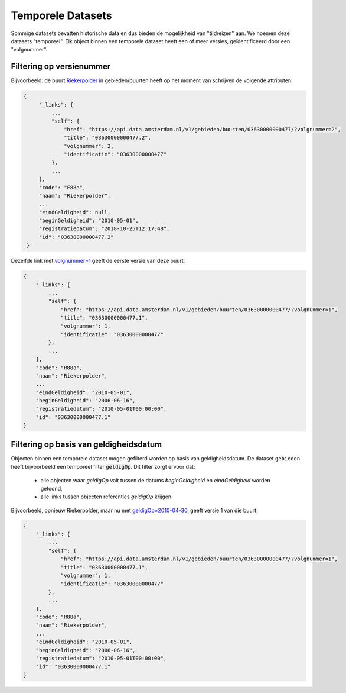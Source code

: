 Temporele Datasets
==================

Sommige datasets bevatten historische data en dus bieden de mogelijkheid van "tijdreizen" aan.
We noemen deze datasets "temporeel". Elk object binnen een temporele dataset heeft een of meer versies, geïdentificeerd door een "volgnummer".


Filtering op versienummer
-------------------------

Bijvoorbeeld: de buurt `Riekerpolder <https://api.data.amsterdam.nl/v1/gebieden/buurten/03630000000477/>`_ in gebieden/buurten heeft op het moment van schrijven de volgende attributen:

.. code-block::

   {
        "_links": {
            ...
            "self": {
                "href": "https://api.data.amsterdam.nl/v1/gebieden/buurten/03630000000477/?volgnummer=2",
                "title": "03630000000477.2",
                "volgnummer": 2,
                "identificatie": "03630000000477"
            },
            ...
        },
        "code": "F88a",
        "naam": "Riekerpolder",
        ...
        "eindGeldigheid": null,
        "beginGeldigheid": "2010-05-01",
        "registratiedatum": "2018-10-25T12:17:48",
        "id": "03630000000477.2"
    }

Dezelfde link met `volgnummer=1 <https://api.data.amsterdam.nl/v1/gebieden/buurten/03630000000477/?volgnummer=1>`_ geeft de eerste versie van deze buurt:

.. code-block::

    {
        "_links": {
            ...
            "self": {
                "href": "https://api.data.amsterdam.nl/v1/gebieden/buurten/03630000000477/?volgnummer=1",
                "title": "03630000000477.1",
                "volgnummer": 1,
                "identificatie": "03630000000477"
            },
            ...
        },
        "code": "R88a",
        "naam": "Riekerpolder",
        ...
        "eindGeldigheid": "2010-05-01",
        "beginGeldigheid": "2006-06-16",
        "registratiedatum": "2010-05-01T00:00:00",
        "id": "03630000000477.1"
    }


Filtering op basis van geldigheidsdatum
---------------------------------------

Objecten binnen een temporele dataset mogen gefilterd worden op basis van geldigheidsdatum.
De dataset ``gebieden`` heeft bijvoorbeeld een temporeel filter :code:`geldigOp`. Dit filter zorgt ervoor dat:
 - alle objecten waar `geldigOp` valt tussen de datums `beginGeldigheid` en `eindGeldigheid` worden getoond,
 - alle links tussen objecten referenties `geldigOp` krijgen.


Bijvoorbeeld, opnieuw Riekerpolder, maar nu met `geldigOp=2010-04-30 <https://api.data.amsterdam.nl/v1/gebieden/buurt/03630000000477/?geldigOp=2010-04-30>`_, geeft versie 1 van die buurt:

.. code-block::

    {
        "_links": {
            ...
            "self": {
                "href": "https://api.data.amsterdam.nl/v1/gebieden/buurten/03630000000477/?volgnummer=1",
                "title": "03630000000477.1",
                "volgnummer": 1,
                "identificatie": "03630000000477"
            },
            ...
        },
        "code": "R88a",
        "naam": "Riekerpolder",
        ...
        "eindGeldigheid": "2010-05-01",
        "beginGeldigheid": "2006-06-16",
        "registratiedatum": "2010-05-01T00:00:00",
        "id": "03630000000477.1"
    }
